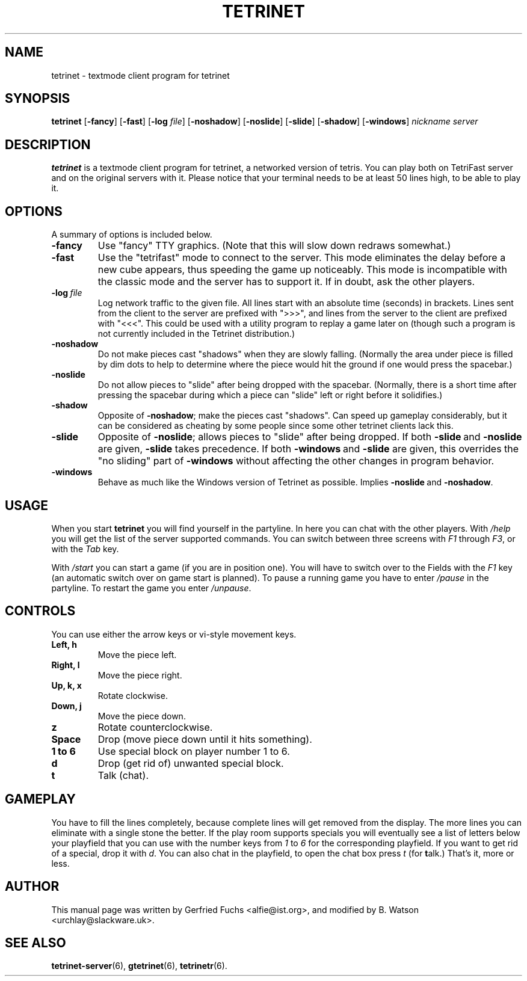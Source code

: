 .TH TETRINET 6 "2023-02-13"
.\" Please adjust this date whenever revising the manpage.

.SH NAME
tetrinet \- textmode client program for tetrinet


.SH SYNOPSIS
.B tetrinet
.RB [\| \-fancy \|]
.RB [\| \-fast \|]
.RB [\| \-log
.IR file \|]
.RB [\| \-noshadow \|]
.RB [\| \-noslide \|]
.RB [\| \-slide \|]
.RB [\| \-shadow \|]
.RB [\| \-windows \|]
.I nickname server


.SH DESCRIPTION
.B tetrinet
is a textmode client program for tetrinet, a networked version of tetris. You
can play both on TetriFast server and on the original servers with it.  Please
notice that your terminal needs to be at least 50 lines high, to be able to play it.


.SH OPTIONS
A summary of options is included below.


.TP
.B \-fancy
Use "fancy" TTY graphics.  (Note that this will slow down redraws somewhat.)


.TP
.B \-fast
Use the "tetrifast" mode to connect to the server.  This mode eliminates the
delay before a new cube appears, thus speeding the game up noticeably.  This
mode is incompatible with the classic mode and the server has to support it.
If in doubt, ask the other players.


.TP
.BI \-log\  file
Log network traffic to the given file.  All lines start with an absolute time
(seconds) in brackets.  Lines sent from the client to the server are prefixed
with ">>>", and lines from the server to the client are prefixed with "<<<".
This could be used with a utility program to replay a game later on (though
such a program is not currently included in the Tetrinet distribution.)


.TP
.B \-noshadow
Do not make pieces cast "shadows" when they are slowly falling.  (Normally the
area under piece is filled by dim dots to help to determine where the piece
would hit the ground if one would press the spacebar.)


.TP
.B \-noslide
Do not allow pieces to "slide" after being dropped with the spacebar.
(Normally, there is a short time after pressing the spacebar during which a
piece can "slide" left or right before it solidifies.)


.TP
.B \-shadow
Opposite of
.BR \-noshadow ;
make the pieces cast "shadows".  Can speed up gameplay considerably, but it can
be considered as cheating by some people since some other tetrinet clients lack
this.


.TP
.B \-slide
Opposite of
.BR \-noslide ;
allows pieces to "slide" after being dropped.  If both
.BR \-slide\  and\  \-noslide
are given,
.B \-slide
takes precedence.  If both
.BR \-windows\  and\  \-slide
are given, this overrides the "no sliding" part of
.B \-windows
without affecting the other changes in program behavior.


.TP
.B \-windows
Behave as much like the Windows version of Tetrinet as possible.  Implies
.BR \-noslide\  and\  \-noshadow .


.SH USAGE
When you start
.B tetrinet
you will find yourself in the partyline. In here you can chat with the other
players. With
.I /help
you will get the list of the server supported commands. You can switch between
three screens with
.I F1
through
.IR F3 ,
or with the
.I Tab
key.
.P
With
.I /start
you can start a game (if you are in position one). You will have to switch over
to the Fields with the
.I F1
key (an automatic switch over on game start is planned). To pause a running game
you have to enter
.I /pause
in the partyline. To restart the game you enter
.IR /unpause .
.SH CONTROLS
You can use either the arrow keys or vi\-style movement keys.
.TP
.B Left, h
Move the piece left.
.TP
.B Right, l
Move the piece right.
.TP
.B Up, k, x
Rotate clockwise.
.TP
.B Down, j
Move the piece down.
.TP
.B z
Rotate counterclockwise.
.TP
.B Space
Drop (move piece down until it hits something).
.TP
.B 1 to 6
Use special block on player number 1 to 6.
.TP
.B d
Drop (get rid of) unwanted special block.
.TP
.B t
Talk (chat).
.SH GAMEPLAY
You have to fill the lines completely, because complete lines
will get removed from the display. The more lines you can eliminate with a
single stone the better. If the play room supports specials you will eventually
see a list of letters below your playfield that you can use with the number
keys from
.I 1
to
.IR 6
for the corresponding playfield.
If you want to get rid of a special, drop it with
.IR d .
You can also chat in the playfield, to open the chat box press
.I t
(for
.BR t alk.)
That's it, more or less. 


.SH AUTHOR
This manual page was written by Gerfried Fuchs <alfie@ist.org>,
and modified by B. Watson <urchlay@slackware.uk>.


.SH "SEE ALSO"
.BR tetrinet-server (6),
.BR gtetrinet (6),
.BR tetrinetr (6).
